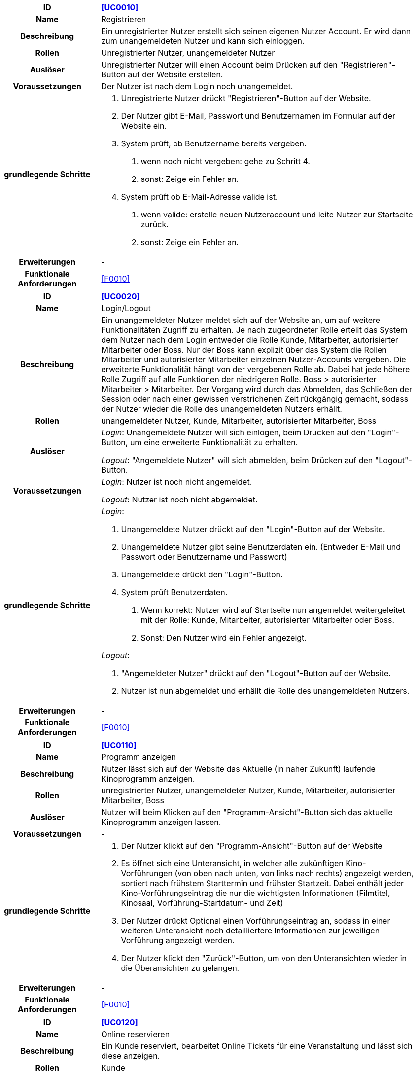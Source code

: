 [cols="1h, 3"]
[[UC0010]]
|===
|ID                         |**<<UC0010>>**
|Name                       |Registrieren
|Beschreibung               |Ein unregistrierter Nutzer erstellt sich seinen eigenen Nutzer Account. Er wird dann zum unangemeldeten Nutzer und kann sich einloggen.
|Rollen                     |Unregistrierter Nutzer, unangemeldeter Nutzer
|Auslöser                   |Unregistrierter Nutzer will einen Account beim Drücken auf den "Registrieren"-Button auf der Website erstellen.
|Voraussetzungen           a|Der Nutzer ist nach dem Login noch unangemeldet.
|grundlegende Schritte     a|
1. Unregistrierte Nutzer drückt "Registrieren"-Button auf der Website.
2. Der Nutzer gibt E-Mail, Passwort und Benutzernamen im Formular auf der Website ein.
3. System prüft, ob Benutzername bereits vergeben.
. wenn noch nicht vergeben: gehe zu Schritt 4.
. sonst: Zeige ein Fehler an.
4. System prüft ob E-Mail-Adresse valide ist.
. wenn valide: erstelle neuen Nutzeraccount und leite Nutzer zur Startseite zurück.
. sonst: Zeige ein Fehler an.
|Erweiterungen              |-
|Funktionale Anforderungen  |<<F0010>>
|===

[cols="1h, 3"]
[[UC0020]]
|===
|ID                         |**<<UC0020>>**
|Name                       |Login/Logout
|Beschreibung               |Ein unangemeldeter Nutzer meldet sich auf der Website an, um auf weitere Funktionalitäten Zugriff zu erhalten. Je nach zugeordneter Rolle erteilt das System dem Nutzer nach dem Login entweder die Rolle Kunde, Mitarbeiter, autorisierter Mitarbeiter oder Boss.
Nur der Boss kann explizit über das System die Rollen Mitarbeiter und autorisierter Mitarbeiter einzelnen Nutzer-Accounts vergeben.
Die erweiterte Funktionalität hängt von der vergebenen Rolle ab. Dabei hat jede höhere Rolle Zugriff auf alle Funktionen der niedrigeren Rolle.
Boss > autorisierter Mitarbeiter > Mitarbeiter.
Der Vorgang wird durch das Abmelden, das Schließen der Session oder nach einer gewissen verstrichenen Zeit rückgängig gemacht, sodass der Nutzer wieder die Rolle des unangemeldeten Nutzers erhällt.
|Rollen                     |unangemeldeter Nutzer, Kunde, Mitarbeiter, autorisierter Mitarbeiter, Boss
|Auslöser                   |
_Login_: Unangemeldete Nutzer will sich einlogen, beim Drücken auf den "Login"-Button, um eine erweiterte Funktionalität zu erhalten.

_Logout_: "Angemeldete Nutzer" will sich abmelden, beim Drücken auf den "Logout"-Button.
|Voraussetzungen           a|
_Login_: Nutzer ist noch nicht angemeldet.

_Logout_: Nutzer ist noch nicht abgemeldet.
|grundlegende Schritte     a|
_Login_:

1. Unangemeldete Nutzer drückt auf den "Login"-Button auf der Website.
2. Unangemeldete Nutzer gibt seine Benutzerdaten ein. (Entweder E-Mail und Passwort oder Benutzername und Passwort)
3. Unangemeldete drückt den "Login"-Button.
4. System prüft Benutzerdaten.
. Wenn korrekt: Nutzer wird auf Startseite nun angemeldet weitergeleitet mit der Rolle: Kunde, Mitarbeiter, autorisierter Mitarbeiter oder Boss.
. Sonst: Den Nutzer wird ein Fehler angezeigt.

_Logout_:

1. "Angemeldeter Nutzer" drückt auf den "Logout"-Button auf der Website.
2. Nutzer ist nun abgemeldet und erhällt die Rolle des unangemeldeten Nutzers.

|Erweiterungen              |-
|Funktionale Anforderungen  |<<F0010>>
|===

[cols="1h, 3"]
[[UC0110]]
|===
|ID                         |**<<UC0110>>**
|Name                       |Programm anzeigen
|Beschreibung               |Nutzer lässt sich auf der Website das Aktuelle (in naher Zukunft) laufende Kinoprogramm anzeigen.
|Rollen                     |unregistrierter Nutzer, unangemeldeter Nutzer, Kunde, Mitarbeiter, autorisierter Mitarbeiter, Boss
|Auslöser                   |Nutzer will beim Klicken auf den "Programm-Ansicht"-Button sich das aktuelle Kinoprogramm anzeigen lassen.
|Voraussetzungen           a|-
|grundlegende Schritte     a|
1. Der Nutzer klickt auf den "Programm-Ansicht"-Button auf der Website
2. Es öffnet sich eine Unteransicht, in welcher alle zukünftigen Kino-Vorführungen (von oben nach unten, von links nach rechts) angezeigt werden, sortiert nach frühstem Starttermin und frühster Startzeit. Dabei enthält jeder Kino-Vorführungseintrag die nur die wichtigsten Informationen (Filmtitel, Kinosaal, Vorführung-Startdatum- und Zeit)
3. Der Nutzer drückt Optional einen Vorführungseintrag an, sodass in einer weiteren Unteransicht noch detailliertere Informationen zur jeweiligen Vorführung angezeigt werden.
4. Der Nutzer klickt den "Zurück"-Button, um von den Unteransichten wieder in die Überansichten zu gelangen.

|Erweiterungen              |-
|Funktionale Anforderungen  |<<F0010>>
|===

[cols="1h, 3"]
[[UC0120]]
|===
|ID                         |**<<UC0120>>**
|Name                       |Online reservieren
|Beschreibung               |Ein Kunde reserviert, bearbeitet Online Tickets für eine Veranstaltung und lässt sich diese anzeigen.
|Rollen                     |Kunde
|Auslöser                   |Kunde will reservieren und klickt auf "Reservieren"-Button auf der Website.
|Voraussetzungen           a|Der Nutzer muss als Kunde eingeloggt sein.
|grundlegende Schritte     a|
1. Der Kunde klickt auf den "Reservierungen"-Button auf der Website.
2. Es öffnet sich eine Unteransicht, in welcher alle bereits vorhandenen Reservierungen angezeigt werden. Der Kunde lässt sich Reservierungen anzeigen, bearbeitet diese und legt neue Reservierungen an.
3. Der Nutzer drückt "Zurück"-Buttons und gelangt in die vorherigen Überansichten zurück.

_Reservierung-Übersicht_:

Wie in 2. oben beschrieben, werden dem Kunden alle bereits vorhandenen Reservierungen angezeigt (sortiert nach am frühsten stattfindende Veranstaltung). Jeder angezeigte Reservierungs-Eintrag enthält das Reservierungs-Datum, die Reservierungs-Zeit, Reservierung-Nummer, Filmtitel, Kinosaal, finaler Preis und Anzahl reservierter Personen.
Der Kunde klickt weiterhin einen Reservierungs-Eintrag an, um noch detailliertere Informationen zu erhalten (genaue Sitzplatzinformationen und Art der Tickets) und bearbeitet oder löscht Reservierungen.

_Reservierung hinzufügen_:

1. Beim Klicken auf den "Reservierung hinzufügen"-Button durch den Kunden reagiert das System folgendermaßen:
. Wenn die maximal Anzahl an Reservierungen noch nicht erreicht ist: öffnet sich ein "Reservierung hinzufügen"-Untermenü.
. sonst: wird eine Fehlermeldung angezeigt.
2. Der Kunde wählt nun aus dem aktuellen Kinoprogramm eine Vorführung aus.
3. Der Kunde erstellt nun eins oder mehrere neue Tickets über einen "Ticket hinzufügen"-Button. Für jedes Ticket wählt der Kunde einen noch nicht belegten Platz in der Veranstaltung und legt die Art des Tickets fest (je nach Person).
Für jedes Ticket prüfen:
. Wenn maximale Ticketanzahl noch nicht erreicht: System reserviert Ticket
. Sonst: Kunde erhällt eine Information und es werden keine Änderungen vorgenommen.
4. Der Kunde drückt den "Reservierung speichern"-Button. Das System speichert die Reservierung und der Kunde gelangt wieder in die allgemeine Reservierung-Ansicht.

_Reservierungen bearbeiten im Reservierungs-Eintrag-Menü_:

- Der Kunde passt die Art der einzelnen Tickets an.
- Der Kunde passt die Platzauswahl der einzelnen Tickets.
. Wenn Plätze frei: Sitzplatzinformationen werden geändert.
. Sonst: Der Kunde erhällt eine Information, das diese Plätze bereits belegt sind und es werden keine Änderungen vorgenommen.
- Der Kunde legt ein oder mehrere Tickets an oder löscht diese.
. Wenn maximale Ticketanzahl noch nicht erreicht und mindestens ein Ticket noch vorhanden ist: System reserviert Tickets oder löscht diese, mit entsprechender wieder Freigabe.
. Sonst: Kunde erhällt eine Information und es werden keine Änderungen vorgenommen.

|Erweiterungen              |-
|Funktionale Anforderungen  |<<F0010>>
|===

[cols="1h, 3"]
[[UC0130]]
|===
|ID                         |**<<UC0130>>**
|Name                       |Online Stornieren
|Beschreibung               |Ein Kunde storniert eine bereits erstellte Reservierung.
|Rollen                     |Kunde
|Auslöser                   |Kunde will einen eine Reservierung Stornieren, durch das Klicken auf den "Reservierung-Stornieren"-Button im Reservierungs-Eintrag-Menü.
|Voraussetzungen           a|Der Nutzer muss als Kunde eingeloggt sein und mindestens eine Reservierung erstellt haben, um diese stornieren zu können.
|grundlegende Schritte     a|
1. Der Kunde klickt auf den "Reservierungen"-Button auf der Website.
2. Der Kunde klickt eine ausgewählte Reservierung an und gelangt in das Reservierungs-Eintrag-Menü der Reservierung.
3. Der Kunde klickt auf den "Reservierung-Stornieren"-Button im Menü, das System öffnet ein Stornieren Bestätigung-Pop-up-Fenster.
4. Der Kunde bestätigt den Vorgang des Stornierens, durch das Klicken auf den "Fortfahren"-Button. Der Kunde gelangt nun wieder zurück in die allgemeine Reservierungs-Übersicht. Das System löscht die Reservierung und gibt alle Tickets der jeweiligen Veranstaltung wieder frei.

|Erweiterungen              |-
|Funktionale Anforderungen  |<<F0010>>
|===

[cols="1h, 3"]
[[UC0210]]
|===
|ID                         |**<<UC0210>>**
|Name                       |vor Ort/telefonisch reservieren
|Beschreibung               |Ein Mitarbeiter legt für eine Person eine Reservierung an.
|Rollen                     |Mitarbeiter, Person
|Auslöser                   |Die Person will den Mitarbeiter persönlich nach einer Reservierung fragen. Der Mitarbeiter muss dann auf "Mitarbeiter reserviert für Kunde"-Button klicken.
|Voraussetzungen           a|Die Person fragt persönlich beim Mitarbeiter an (vor Ort oder telefonisch). Der Mitarbeiter muss im System die Rolle des Mitarbeiters besitzen (durch vorheriges entsprechendes Login, wenn aktuell unangemeldeter Nutzer).
|grundlegende Schritte     a|
1. Person fragt den Mitarbeiter (vor Ort oder telefonisch) nach einer Reservierung. Der Mitarbeiter klickt auf den "Mitarbeiter reserviert für Kunde"-Button. Das System öffnet ein Untermenü, welches ein Formular für eine neue Reservierung bereitstellt.
2. Der Mitarbeiter sucht im aktuellen Kinoprogramm nach der gewünschten Vorführung (Film, Datum und/oder Uhrzeit) und wählt die gewünschte Vorführung der Person aus.
3. Der Mitarbeiter gibt den Kundennamen ein.
4. Der Mitarbeiter fügt Tickets hinzu, durch das Klicken auf den Button "Ticket hinzufügen". Der Mitarbeiter wählt pro Ticket den gewünschten Platz und wählt die Art des Tickets aus. Durch das Drücken auf den "Ticket hinzufügen"-Button:
. wenn Ticketplatz noch nicht vergeben: füge Ticket der Reservierung hinzu.
. sonst: Zeige Information an und Mitarbeiter wählt einen neuen Platz aus.
5. Mitarbeiter speichert nach Zufriedenheit der Person die Reservierung durch das klicken auf den "Reservierung speichern"-Button.

|Erweiterungen              |-
|Funktionale Anforderungen  |<<F0010>>
|===

[cols="1h, 3"]
[[UC0220]]
|===
|ID                         |**<<UC0220>>**
|Name                       |vor Ort/telefonisch stornieren
|Beschreibung               |Ein Mitarbeiter storniert für eine Person eine Reservierung.
|Rollen                     |Mitarbeiter, Person
|Auslöser                   |Die Person will das der Mitarbeiter persönlich eine getätigte Reservierung storniert. Der Mitarbeiter muss dann auf "Mitarbeiter storniert für Kunde"-Button klicken.
|Voraussetzungen           a|Die Person fragt persönlich beim Mitarbeiter an (vor Ort oder telefonisch). Der Mitarbeiter muss im System die Rolle des Mitarbeiters besitzen (durch vorheriges entsprechendes Login, wenn aktuell unangemeldeter Nutzer). Und es muss eine passende Reservierung bereits vorliegen.
|grundlegende Schritte     a|
1. Person gibt den Auftrag an den Mitarbeiter (vor Ort oder telefonisch) eine Reservierung zu stornieren. Der Mitarbeiter klickt auf den "Mitarbeiter storniert für Kunde"-Button. Das System öffnet ein Untermenü, in welchem der Mitarbeiter eine Reservierung suchen kann.
2. Der Mitarbeiter sucht nach einer passenden Reservierung (Name des Kundes, Reservierungsnummer oder Nutzeraccount (Benutzername, E-Mail)).
. Wenn Mitarbeiter die Reservierung findet: Mitarbeiter klickt auf diese. Das System öffnet den Reservierungs-Eintrag.
. sonst: Fehlermeldung
3. Der Mitarbeiter klickt auf den "Reservierung-Stornieren"-Button im Menü, das System öffnet ein Stornieren Bestätigung-Pop-up-Fenster.
4. Der Mitarbeiter bestätigt den Vorgang des Stornierens, nach Vergewisserung beim Kunden, durch das Klicken auf den "Fortfahren"-Button. Das System löscht die Reservierung und gibt die Plätze der Vorführung wieder frei.

|Erweiterungen              |-
|Funktionale Anforderungen  |<<F0010>>
|===

[cols="1h, 3"]
[[UC0230]]
|===
|ID                         |**<<UC0230>>**
|Name                       |Karten verkaufen
|Beschreibung               |Eine Person kauft beim Mitarbeiter Tickets.
|Rollen                     |Mitarbeiter, Person
|Auslöser                   |Person will Karten kaufen. Der Mitarbeiter drückt folglich auf den "Karten verkaufen" Button.
|Voraussetzungen           a|Die Person fragt persönlich beim Mitarbeiter an (vor Ort oder telefonisch). Der Mitarbeiter muss im System die Rolle des Mitarbeiters besitzen (durch vorheriges entsprechendes Login, wenn aktuell unangemeldeter Nutzer). Ein BestellProzess mit einem Warenkorb muss bereits existieren und der Mitarbeiter befindet sich in dem Menü.
|grundlegende Schritte     a|
1. Mitarbeiter drückt auf "Karten verkaufen"-Button im Bestellprozess-Menü. Ein Untermenü mit zwei Buttons wird geöffnet. Der Mitarbeiter drückt je nach Vorgehensweise entweder auf den Button "Tickets vor Ort auswählen" oder "Reservierung laden".

_Tickets und Veranstaltung vor Ort auswählen_:

1. Der Mitarbeiter sucht im aktuellen Kinoprogramm nach der gewünschten Vorführung (Film, Datum und/oder Uhrzeit) und wählt die gewünschte Vorführung der Person aus.
2. Der Mitarbeiter fügt Tickets hinzu, durch das Klicken auf den Button "Ticket hinzufügen". Der Mitarbeiter wählt pro Ticket den gewünschten Platz und wählt die Art des Tickets aus. Durch das Drücken auf den "Ticket hinzufügen"-Button:
. wenn Ticketplatz noch nicht vergeben: füge Ticket dem Kaufvorgang hinzu und blocke diese im System.
. sonst: Zeige Information an und Mitarbeiter wählt einen neuen Platz aus.
3. Mitarbeiter speichert nach Zufriedenheit der Person den Ticket-Kaufvorgang durch das klicken auf den "Ticket-Kaufvorgang speichern"-Button.

_Reservierung laden_:

1. Der Mitarbeiter sucht nach einer passenden Reservierung (Name des Kundes, Reservierungsnummer oder Nutzeraccount (Benutzername, E-Mail)).
. Wenn Mitarbeiter die Reservierung findet: Mitarbeiter klickt auf diese. Das System öffnet den Reservierungs-Eintrag.
. sonst: Fehlermeldung
2. Mitarbeiter klickt auf den Button "Reservierungskauf bestätigen". Das System bucht die Plätze der Tickets nun final aus.

|Erweiterungen              |-
|Funktionale Anforderungen  |<<F0010>>
|===

[cols="1h, 3"]
[[UC0240]]
|===
|ID                         |**<<UC0240>>**
|Name                       |Snacks verkaufen
|Beschreibung               |Eine Person kauft beim Mitarbeiter Snacks zusätzlich zu den Kinokarten.
|Rollen                     |Mitarbeiter, Person
|Auslöser                   |Person will noch Snacks kaufen. Der Mitarbeiter drückt folglich auf den Button "Snacks hinzufügen" im Bestell-Prozess.
|Voraussetzungen           a|Die Person fragt persönlich beim Mitarbeiter an (vor Ort oder telefonisch). Der Mitarbeiter muss im System die Rolle des Mitarbeiters besitzen (durch vorheriges entsprechendes Login, wenn aktuell unangemeldeter Nutzer). Ein BestellProzess mit einem Warenkorb muss bereits existieren und der Mitarbeiter befindet sich in dem Menü.
|grundlegende Schritte     a|
1. Mitarbeiter drückt auf "Snacks hinzufügen"-Button im Bestellprozess-Menü. Das System öffnet ein Menü mit allen vorhandenen Snacks, nachdem der Lagerbestand geprüft wurde.
2. Die Person wählt Snacks aus und der Mitarbeiter fügt diese durch das Klicken auf die gewählten Snack-Einträge und die Eingabe der Anzahl in einem Popup-Menü hinzu.
3. Der Mitarbeiter speichert die Snacks im Warenkorb durch das Drücken auf den Button "Snacks fertig ausgewählt". Der Mitarbeiter gelangt nun wieder in das BestellVorgangsMenü.

Anmerkung:
Erst nachdem dem Kaufprozess abgeschlossen ist, wird der Lagerbestand angepasst.

|Erweiterungen              |-
|Funktionale Anforderungen  |<<F0010>>
|===

[cols="1h, 3"]
[[UC0240]]
|===
|ID                         |**<<UC0240>>**
|Name                       |Säle vermieten
|Beschreibung               |Autorisierte Mitarbeiter vermietet Saal an Veranstalter.
|Rollen                     |Autorisierter Mitarbeiter, Veranstalter(Kunde)
|Auslöser                   |Autorisierter Mitarbeiter will Saal an Veranstalter vermieten und klickt auf "Saalverwaltung".
|Voraussetzungen           a|Der Mitarbeiter muss im System die Rolle des autorisierten Mitarbeiters besitzen (durch vorheriges entsprechendes Login, wenn aktuell unangemeldeter Nutzer).
|grundlegende Schritte     a|
1. Autorisierter Mitarbeiter klickt auf "Saalverwaltung". Das System öffnet eine Unteransicht.
2. Autorisierter Mitarbeiter fügt neue Veranstaltung ins System ein, indem er den Saal, den Startdatum- und Zeitpunkt, Enddatum- und Zeitpunkt, sowie den Eventnamen und einen Ansprechpartner auswählt.
3. Der autorisierte Mitarbeiter klickt auf "Preis berechnen", um sich den Buchungspreis für die Veranstaltung anzeigen zu lassen und dem Veranstalter mitzuteilen.
4. Der autorisierte Mitarbeiter klickt auf "Event buchen".
. Wenn sich im Saal kein Event und keine Vorführung in der angegebenen Zeitspanne überlappt: System legt neues Event an
. sonst: System gibt eine Fehlermeldung aus, das der Saal zu der Zeit belegt ist.

|Erweiterungen              |Der autorisierte Mitarbeiter kann in der gleichen Ansicht (unter "Saalverwaltung") für einen bestimmten Tag und einen bestimmten Saal sich die aktuellen Events und Vorführungen anzeigen lassen, um den Veranstalter mögliche freie Termine für einen Saal möglichst einfach anbieten zu können.
|Funktionale Anforderungen  |<<F0010>>
|===

[cols="1h, 3"]
[[UC0240]]
|===
|ID                         |**<<UC0240>>**
|Name                       |Programm anpassen
|Beschreibung               |Autorisierter Mitarbeiter passt aktuelles Kinoprogramm an, indem er neue Vorführungen zu einem Kinosaal hinzufügt.
|Rollen                     |Autorisierter Mitarbeiter
|Auslöser                   |Autorisierter Mitarbeiter will neue Vorführung zu einem Kinosaal hinzufügen.
|Voraussetzungen           a|Der Mitarbeiter muss im System die Rolle des autorisierten Mitarbeiters besitzen (durch vorheriges entsprechendes Login, wenn aktuell unangemeldeter Nutzer).
|grundlegende Schritte     a|
1. Autorisierter Mitarbeiter drückt auf den "Programmverwaltung"-Button. Das System öffnet eine Unteransicht.
2. Autorisierter Mitarbeiter fügt neue Vorführung ins System ein, indem er den Saal, das Startdatum- und den Start-Zeitpunkt, sowie den Film (aus der Liste vom Kino aktuell gemieteter Filme) auswählt.
3. Der autorisierte Mitarbeiter klickt auf "Hinzufügen".
. Wenn sich im Saal kein Event und keine Vorführung in Zeitraum vom Beginn bis Ende des Filmes befindet: System legt neues Event an
. sonst: System gibt eine Fehlermeldung aus, das der Saal zu der Zeit belegt ist.

|Erweiterungen              |Der autorisierte Mitarbeiter kann in der gleichen Ansicht (unter "Saalverwaltung") für einen bestimmten Tag und einen bestimmten Saal sich die aktuellen Events und Vorführungen anzeigen lassen, um den Veranstalter mögliche freie Termine für einen Saal möglichst einfach anbieten zu können.
|Funktionale Anforderungen  |<<F0010>>
|===

[cols="1h, 3"]
[[UC0240]]
|===
|ID                         |**<<UC0240>>**
|Name                       |Zentrallager verwalten
|Beschreibung               |Autorisierter Mitarbeiter sieht aktuellen Bestand des Zentrallagers ein und verwaltet dieses.
|Rollen                     |Autorisierter Mitarbeiter
|Auslöser                   |Autorisierter Mitarbeiter will sich den aktuellen Lagerbestand anzeigen lassen und/oder neue erhaltene Waren ins System einpflegen oder verbrauchte Waren löschen. Dazu klickt dieser auf den "Lagerveraltung"-Button.
|Voraussetzungen           a|Der Mitarbeiter muss im System die Rolle des autorisierten Mitarbeiters besitzen (durch vorheriges entsprechendes Login, wenn aktuell unangemeldeter Nutzer).
|grundlegende Schritte     a|
1. Autorisierter Mitarbeiter drückt auf den "Lagerverwaltung"-Button. Das System öffnet eine Unteransicht.
2. Autorisierter Mitarbeiter fügt zum Bestand einer bereits vorhandenen Ware eine gewisse Anzahl hinzu oder löscht eine gewisse Anzahl, oder flegt eine neue Ware ins System ein.
3. Der autorisierte Mitarbeiter klickt auf "Hinzufügen", um eine der Drei Aktionen auf 2. durchzuführen. Das System passt den Lagerbestand dementsprechend an.

|Erweiterungen              |-
|Funktionale Anforderungen  |<<F0010>>
|===

[cols="1h, 3"]
[[UC0240]]
|===
|ID                         |**<<UC0240>>**
|Name                       |Anbieter vergleichen
|Beschreibung               |Autorisierter Mitarbeiter kann verschiedene Filmanbieter vergleichen und deren aktuell angebotenen Filme vergleichen.
|Rollen                     |Autorisierter Mitarbeiter
|Auslöser                   |Autorisierter Mitarbeiter sucht nach neuen Filmen für das Kino, da sich z.B. einige Filme bereits in den letzten Spielwochen befinden. Er klickt dann auf den "Anbieter vergleichen"-Button.
|Voraussetzungen           a|Der Mitarbeiter muss im System die Rolle des autorisierten Mitarbeiters besitzen (durch vorheriges entsprechendes Login, wenn aktuell unangemeldeter Nutzer).
|grundlegende Schritte     a|
1. Autorisierter Mitarbeiter drückt auf den "Anbieter vergleichen"-Button. Das System öffnet eine Unteransicht. Das System zeigt alle verfügbaren Filme und die dazugehörigen Anbieter und den Preis des Ausleihens des Filmes pro Woche an.

|Erweiterungen              |-
|Funktionale Anforderungen  |<<F0010>>
|===

[cols="1h, 3"]
[[UC0240]]
|===
|ID                         |**<<UC0240>>**
|Name                       |Filmstatistik einsehen
|Beschreibung               |Autorisierter Mitarbeiter kann einsehen, wie viele Besucher die aktuellen Filme haben.
|Rollen                     |Autorisierter Mitarbeiter
|Auslöser                   |Autorisierter Mitarbeiter will aktuelle Filmstatistik einsehen. Er drückt auf den "Filmstatistik einsehen"-Button.
|Voraussetzungen           a|Der Mitarbeiter muss im System die Rolle des autorisierten Mitarbeiters besitzen (durch vorheriges entsprechendes Login, wenn aktuell unangemeldeter Nutzer).
|grundlegende Schritte     a|
1. Autorisierter Mitarbeiter drückt auf den "Filmstatistik einsehen"-Button. Das System öffnet eine Unteransicht. Das System zeigt aktuell laufenden Filme an. Dabei wird für jeden Film die Gesamtauslastung der Kinosäle angezeigt.

|Erweiterungen              |-
|Funktionale Anforderungen  |<<F0010>>
|===

[cols="1h, 3"]
[[UC0240]]
|===
|ID                         |**<<UC0240>>**
|Name                       |Säle verwalten
|Beschreibung               |Boss ordnet Mitarbeiter Sälen zu, um anstehende Aufgaben zu erledigen.
|Rollen                     |Boss, Mitarbeiter
|Auslöser                   |Boss will neue Tätigkeit in einem Saal Mitarbeitern zuordnen. Der Boss klickt auf den Button "Säle verwalten".
|Voraussetzungen           a|Der Boss muss im System die Rolle des Bosses besitzen (durch vorheriges entsprechendes Login, wenn aktuell unangemeldeter Nutzer).
|grundlegende Schritte     a|
1. Boss drückt auf den "Säle verwalten"-Button. Das System öffnet eine Unteransicht.
2. Der Boss wählt einen Kinosaal aus und wählt dann Mitarbeiter, Tätigkeit, Uhrzeit und Tag aus.
3. Der Boss bestätigt die Tätigkeit im Saal, mit dem Button "Tätigkeit speichern".

|Erweiterungen              |-
|Funktionale Anforderungen  |<<F0010>>
|===

[cols="1h, 3"]
[[UC0240]]
|===
|ID                         |**<<UC0240>>**
|Name                       |Personal verwalten
|Beschreibung               |Der Boss verwaltet seine Mitarbeiter in einem Kino.
|Rollen                     |Boss, Mitarbeiter, autorisierter Mitarbeiter
|Auslöser                   |Der Boss will Mitarbeiter einstellen oder entlassen, Schichten vergeben oder Schichten einsehen. Der Boss klickt den Button "Personalverwaltung".
|Voraussetzungen           a|Der Boss muss im System die Rolle des Bosses besitzen (durch vorheriges entsprechendes Login, wenn aktuell unangemeldeter Nutzer).
|grundlegende Schritte     a|
1. Boss drückt auf den "Personalverwaltung"-Button. Das System öffnet eine Unteransicht.
2. Der Boss führt eine Mitarbeiter-Aktion durch.

_Mitarbeiter einstellen_:
1. Der Boss trägt eine Arbeits-E-Mail, einen Benutzernamen, den Namen des Mitarbeiters, die Jobbezeichnung, das Monatsgehalt, die Wochenstunden, den Zugang (Rolle) in da das Formular "Mitarbeiter einstellen" ein.
2. Der Boss klickt auf den Button "einstellen". Das System legt den neuen Mitarbeiter an.

_Mitarbeiter in Schichten einteilen_:
1. Der Boss teilt Mitarbeiter in einzelne Schichten ein, indem er die E-Mail, Startdatum- und Startuhrzeit, sowie Enddatum- und Enduhrzeit eingibt.
2. Der Boss klickt auf "Einteilen".

_Mitarbeiter-Schichten einsehen_:
1. Der Boss trägt ein Datum ein.
2. Der Boss klickt auf "Anzeigen". Dem Boss werden nun alle Mitarbeiter-Schichten des Tages angezeigt.

_Mitarbeiter_

|Erweiterungen              |-
|Funktionale Anforderungen  |<<F0010>>
|===

[cols="1h, 3"]
[[UC0240]]
|===
|ID                         |**<<UC0240>>**
|Name                       |Preisgestaltung
|Beschreibung               |Der Boss ordnet einer Veranstaltung einen Preis zu.
|Rollen                     |Boss
|Auslöser                   |Boss will Vorführung-Ticket-Preise festlegen oder bearbeiten.
|Voraussetzungen           a|Der Boss muss im System die Rolle des Bosses besitzen (durch vorheriges entsprechendes Login, wenn aktuell unangemeldeter Nutzer). Es existieren bereits Vorführungen.
|grundlegende Schritte     a|
Boss drückt auf den "Preisgestaltung"-Button. Das System öffnet eine Unteransicht.
1. Der Boss wählt eine Veranstaltung und einen Kinosaal
2. Der Boss legt alle Preiskategorien preislich fest.
3. Der Boss bestätigt die Eingabe durch den "Preise ändern"-Button.
. Wenn Preiszuordnung bereits vorhanden: System überschreibt aktuelle Preise.
. Sonst: System legt neue Preiszuordnung an.

Hinweis: Preisänderungen werden erst am nächsten Tag gültig.

|Erweiterungen              |-
|Funktionale Anforderungen  |<<F0010>>
|===

[cols="1h, 3"]
[[UC0240]]
|===
|ID                         |**<<UC0240>>**
|Name                       |Tageseinnahmen Dashboard einsehen
|Beschreibung               |Der Boss sieht die Tageseinnahmen der letzten Tage.
|Rollen                     |Boss
|Auslöser                   |Der Boss will die aktuellen Tageseinnahmen der letzten Zeit einsehen. Er klickt auf "Statistik einsehen".
|Voraussetzungen           a|Der Boss muss im System die Rolle des Bosses besitzen (durch vorheriges entsprechendes Login, wenn aktuell unangemeldeter Nutzer).
|grundlegende Schritte     a|
1. Der Boss klickt auf "Statistik einsehen". Das System öffnet eine Unteransicht.
2. Das System zeigt oben die aktuellen Tageseinnahmen an und listet darunter vergangene Tage auf.

|Erweiterungen              |-
|Funktionale Anforderungen  |<<F0010>>
|===

[cols="1h, 3"]
[[UC0240]]
|===
|ID                         |**<<UC0240>>**
|Name                       |Umsatzdiagramme einsehen
|Beschreibung               |Der Boss sieht den Umsatz des aktuellen Monats in einem Diagramm angezeigt.
|Rollen                     |Boss
|Auslöser                   |Der Boss den Umsatz des aktuellen Monats einsehen. Er klickt auf "Statistik einsehen"
|Voraussetzungen           a|Der Boss muss im System die Rolle des Bosses besitzen (durch vorheriges entsprechendes Login, wenn aktuell unangemeldeter Nutzer).
|grundlegende Schritte     a|
1. Der Boss klickt auf "Statistik einsehen". Das System öffnet eine Unteransicht.
2. Das System zeigt weiter unten das Umsatzdiagramm des aktuellen Monats an.

|Erweiterungen              |Der Boss kann sich Umsatzdiagramme von vergangenen Monaten anschauen.
|Funktionale Anforderungen  |<<F0010>>
|===